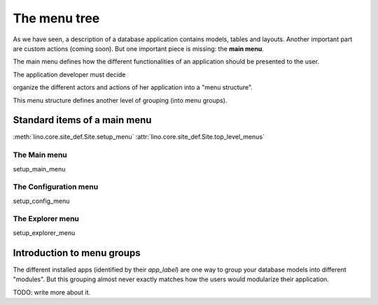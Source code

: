 =============
The menu tree
=============

As we have seen, a description of a database application contains
models, tables and layouts.  Another important part are custom actions
(coming soon).  But one important piece is missing: the **main menu**.

The main menu defines how the different functionalities of an
application should be presented to the user.

The application developer must decide 

organize the different actors and
actions of her application into a "menu structure".

This menu structure defines another level of grouping (into menu
groups).

Standard items of a main menu
=============================

:meth:`lino.core.site_def.Site.setup_menu`
:attr:`lino.core.site_def.Site.top_level_menus`


The Main menu
-------------

setup_main_menu

.. _config_menu:

The Configuration menu
----------------------

setup_config_menu

The Explorer menu
-----------------

setup_explorer_menu
 
.. _menu.groups:


Introduction to menu groups
===========================

The different installed apps (identified by their `app_label`) are one
way to group your database models into different "modules".  But this
grouping almost never exactly matches how the users would modularize
their application.


TODO: write more about it.


